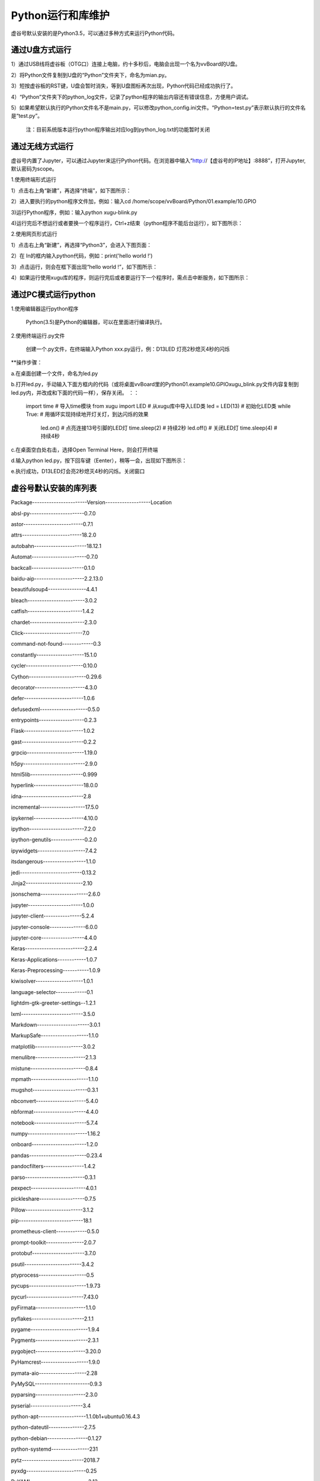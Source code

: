 
Python运行和库维护
==================================

虚谷号默认安装的是Python3.5，可以通过多种方式来运行Python代码。

--------------------------------
通过U盘方式运行
--------------------------------

1）通过USB线将虚谷板（OTG口）连接上电脑，约十多秒后，电脑会出现一个名为vvBoard的U盘。

2）将Python文件复制到U盘的“Python”文件夹下，命名为mian.py。

3）短按虚谷板的RST键，U盘会暂时消失，等到U盘图标再次出现，Python代码已经成功执行了。

4）“Python”文件夹下的python_log文件，记录了python程序的输出内容还有错误信息，方便用户调试。

5）如果希望默认执行的Python文件名不是main.py，可以修改python_config.ini文件。“Python=test.py”表示默认执行的文件名是“test.py”。

  注：目前系统版本运行python程序输出对应log到python_log.txt的功能暂时关闭


--------------------------------
通过无线方式运行
--------------------------------

虚谷号内置了Jupyter，可以通过Jupyter来运行Python代码。在浏览器中输入“http://【虚谷号的IP地址】:8888”，打开Jupyter,默认密码为scope。

1.使用终端形式运行

1）点击右上角“新建”，再选择“终端”，如下图所示：
      
.. image:: ../images/03/python01.jpg

2）进入要执行的python程序文件加，例如：输入cd /home/scope/vvBoard/Python/01.example/10.GPIO

3)运行Python程序，例如：输入python xugu-blink.py

4)运行完后不想运行或者要换一个程序运行，Ctrl+z结束（python程序不能后台运行），如下图所示：

.. image:: ../images/03/python02.jpg

2.使用网页形式运行

1）点击右上角“新建”，再选择“Python3”，会进入下图页面：

.. image:: ../images/03/python03.jpg

2）在 In的框内输入python代码，例如：print('hello world !')

3）点击运行，则会在框下面出现“hello world !”，如下图所示：

.. image:: ../images/03/python04.jpg

4）如果运行使用xugu库的程序，则运行完后或者要运行下一个程序时，需点击中断服务，如下图所示：

.. image:: ../images/03/python05.jpg



----------------------------------
通过PC模式运行python
----------------------------------
1.使用编辑器运行python程序
			
      Python(3.5)是Python的编辑器，可以在里面进行编译执行。

2.使用终端运行.py文件
    
    创建一个.py文件，在终端输入Python xxx.py运行，例：D13LED 灯亮2秒熄灭4秒的闪烁

**操作步骤：

a.在桌面创建一个文件，命名为led.py

b.打开led.py，手动输入下面方框内的代码（或将桌面vvBoard里的Python\01.example\10.GPIO\xugu_blink.py文件内容复制到led.py内，并改成和下面的代码一样），保存关闭。 ：：
                         
                         import time  # 导入time模块
                         from xugu import LED  # 从xugu库中导入LED类
                         led = LED(13)  # 初始化LED类
                         while True:    # 用循环实现持续地开灯关灯，到达闪烁的效果
                             led.on()   # 点亮连接13号引脚的LED灯
                             time.sleep(2) # 持续2秒
                             led.off()  # 关闭LED灯
                             time.sleep(4)  # 持续4秒
                            
c.在桌面空白处右击，选择Open Terminal Here，则会打开终端

d.输入python led.py，按下回车键（Eenter），稍等一会，出现如下图所示：

.. image:: ../images/python01.jpg

e.执行成功，D13LED灯会亮2秒熄灭4秒的闪烁。关闭窗口


------------------------------------
虚谷号默认安装的库列表
------------------------------------

 
Package-----------------------Version-------------------Location                              
 
absl-py-----------------------0.7.0                  

astor-------------------------0.7.1                  

attrs-------------------------18.2.0                 

autobahn----------------------18.12.1                

Automat-----------------------0.7.0                  

backcall----------------------0.1.0                  

baidu-aip---------------------2.2.13.0               

beautifulsoup4----------------4.4.1                  

bleach------------------------3.0.2                  

catfish-----------------------1.4.2                  

chardet-----------------------2.3.0                  

Click-------------------------7.0                    

command-not-found-------------0.3                    

constantly--------------------15.1.0                 

cycler------------------------0.10.0                 

Cython------------------------0.29.6                 

decorator---------------------4.3.0                  

defer-------------------------1.0.6                  

defusedxml--------------------0.5.0                  

entrypoints-------------------0.2.3                  

Flask-------------------------1.0.2                  

gast--------------------------0.2.2                  

grpcio------------------------1.19.0                 

h5py--------------------------2.9.0                  

html5lib----------------------0.999                  

hyperlink---------------------18.0.0                 

idna--------------------------2.8                    

incremental-------------------17.5.0                 

ipykernel---------------------4.10.0                 

ipython-----------------------7.2.0                  

ipython-genutils--------------0.2.0                  

ipywidgets--------------------7.4.2                  

itsdangerous------------------1.1.0                  

jedi--------------------------0.13.2                 

Jinja2------------------------2.10                   

jsonschema--------------------2.6.0                  

jupyter-----------------------1.0.0                  

jupyter-client----------------5.2.4                  

jupyter-console---------------6.0.0                  

jupyter-core------------------4.4.0                  

Keras-------------------------2.2.4                  

Keras-Applications------------1.0.7                  

Keras-Preprocessing-----------1.0.9                  

kiwisolver--------------------1.0.1                  

language-selector-------------0.1                    

lightdm-gtk-greeter-settings--1.2.1                  

lxml--------------------------3.5.0                  

Markdown----------------------3.0.1                  

MarkupSafe--------------------1.1.0                  

matplotlib--------------------3.0.2                  

menulibre---------------------2.1.3                  

mistune-----------------------0.8.4                  

mpmath------------------------1.1.0                  

mugshot-----------------------0.3.1                  

nbconvert---------------------5.4.0                  

nbformat----------------------4.4.0                  

notebook----------------------5.7.4                  

numpy-------------------------1.16.2                 

onboard-----------------------1.2.0                  

pandas------------------------0.23.4                 

pandocfilters-----------------1.4.2                  

parso-------------------------0.3.1                  

pexpect-----------------------4.0.1                  

pickleshare-------------------0.7.5                  

Pillow------------------------3.1.2                  

pip---------------------------18.1                   

prometheus-client-------------0.5.0                  

prompt-toolkit----------------2.0.7                  

protobuf----------------------3.7.0                  

psutil------------------------3.4.2                  

ptyprocess--------------------0.5                    

pycups------------------------1.9.73                 

pycurl------------------------7.43.0                 

pyFirmata---------------------1.1.0                  

pyflakes----------------------2.1.1                  

pygame------------------------1.9.4                  

Pygments----------------------2.3.1                  

pygobject---------------------3.20.0                 

PyHamcrest--------------------1.9.0                  

pymata-aio--------------------2.28                   

PyMySQL-----------------------0.9.3                  

pyparsing---------------------2.3.0                  

pyserial----------------------3.4                    

python-apt--------------------1.1.0b1+ubuntu0.16.4.3 

python-dateutil---------------2.7.5                  

python-debian-----------------0.1.27                 

python-systemd----------------231                    

pytz--------------------------2018.7                 

pyxdg-------------------------0.25                   

PyYAML------------------------3.13                   

pyzmq-------------------------17.1.2                 

qtconsole---------------------4.4.3                  

redis-------------------------3.0.1                  

reportlab---------------------3.3.0                  

requests----------------------2.9.1                  

scikit-learn------------------0.20.3                 

scipy-------------------------0.17.0                 

Send2Trash--------------------1.5.0                  

sessioninstaller--------------0.0.0                  

setuptools--------------------33.1.1                 

six---------------------------1.12.0                 

ssh-import-id-----------------5.5                    

sympy-------------------------1.3                    

system-service----------------0.3                    

tensorboard-------------------1.9.0                  

tensorflow--------------------1.9.0                  

termcolor---------------------1.1.0                  

terminado---------------------0.8.1                  

testpath----------------------0.4.2                  

tornado-----------------------5.1.1                  

traitlets---------------------4.3.2                  

turtle------------------------0.0.2---------------------/usr/local/lib/python3.5/dist-packages

Twisted-----------------------18.9.0                 

txaio-------------------------18.8.1                 

ubuntu-drivers-common---------0.0.0                  

unattended-upgrades-----------0.1                    

urllib3-----------------------1.13.1                 

vpnotebook--------------------0.1.3                  

wcwidth-----------------------0.1.7                  

webencodings------------------0.5.1                  

websockets--------------------7.0                    

Werkzeug----------------------0.14.1                 

wheel-------------------------0.29.0                 

widgetsnbextension------------3.4.2                  

xkit--------------------------0.0.0                  

zope.interface----------------4.6.0                  

zxing-------------------------0.9.3      




